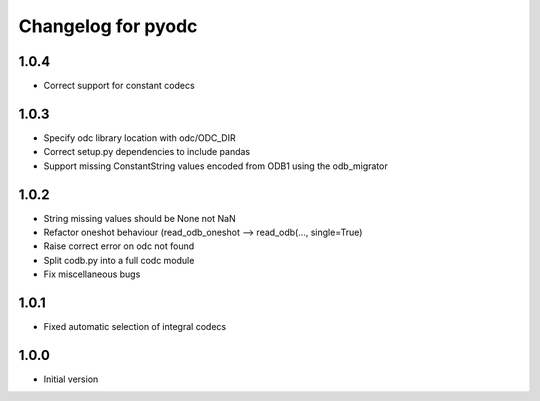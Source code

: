 
Changelog for pyodc
=====================

1.0.4
--------------------

- Correct support for constant codecs

1.0.3
--------------------

- Specify odc library location with odc/ODC_DIR
- Correct setup.py dependencies to include pandas
- Support missing ConstantString values encoded from ODB1 using the odb_migrator

1.0.2
--------------------

- String missing values should be None not NaN
- Refactor oneshot behaviour (read_odb_oneshot --> read_odb(..., single=True)
- Raise correct error on odc not found
- Split codb.py into a full codc module
- Fix miscellaneous bugs

1.0.1
--------------------

- Fixed automatic selection of integral codecs

1.0.0
--------------------

- Initial version
